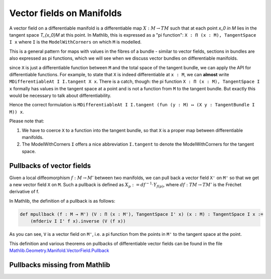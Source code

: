 Vector fields on Manifolds
============================

A vector field on a differentiable manifold is a differentiable map :math:`X:M \to TM` such that at each point `x_0 \in M` lies in the tangent space `T_{x_0}M` at this point. In Mathlib, this is expressed as a "pi function": ``X : Π (x : M), TangentSpace I x`` where ``I`` is the ``ModelWithCorners`` on which ``M`` is modelled.

This is a general pattern for maps with values in the fibres of a bundle - similar to vector fields, sections in bundles are also expressed as pi functions, which we will see when we discuss vector bundles on differentiable manifolds.

since ``X`` is just a differentiable function between ``M`` and the total space of the tangent bundle, we can apply the API for differentiable functions. For example, to state that ``X`` is indeed differentiable at ``x : M``, we can **almost** write ``MDifferentiableAt I I.tangent X x``. There is a catch, though: the pi function ``X : Π (x : M), TangentSpace I x`` formally has values in the tangent space at a point and is not a function from ``M`` to the tangent bundle. But exactly this would be necessary to talk about differentiability.

Hence the correct formulation is ``MDifferentiableAt I I.tangent (fun (y : M) ↦ (X y : TangentBundle I M)) x``.

Please note that:

#. We have to coerce ``X`` to a function into the tangent bundle, so that ``X`` is a proper map between differentiable manifolds.
#. The ModelWithCorners ``I`` offers a nice abbreviation ``I.tangent`` to denote the ModelWithCorners for the tangent space.


Pullbacks of vector fields
---------------------------

Given a local diffeomorphism :math:`f: M \to M'` between two manifolds, we can pull back a vector field ``X'`` on ``M'`` so that we get a new vector field ``X`` on ``M``. Such a pullback is defined as :math:`X_p := df^{-1} \cdot Y_{f(p)}`, where :math:`df : TM \to TM'` is the Fréchet derivative of f.

In Mathlib, the definition of a pullback is as follows:

.. code-block::

    def mpullback (f : M → M') (V : Π (x : M'), TangentSpace I' x) (x : M) : TangentSpace I x :=
        (mfderiv I I' f x).inverse (V (f x))

As you can see, ``V`` is a vector field on ``M'``, i.e. a pi function from the points in ``M'`` to the tangent space at the point.

This definition and various theorems on pullbacks of differentiable vector fields can be found in the file `Mathlib.Geometry.Manifold.VectorField.Pullback <https://leanprover-community.github.io/mathlib4_docs/Mathlib/Geometry/Manifold/VectorField/Pullback.html>`_


Pullbacks missing from Mathlib
----------------------------------

